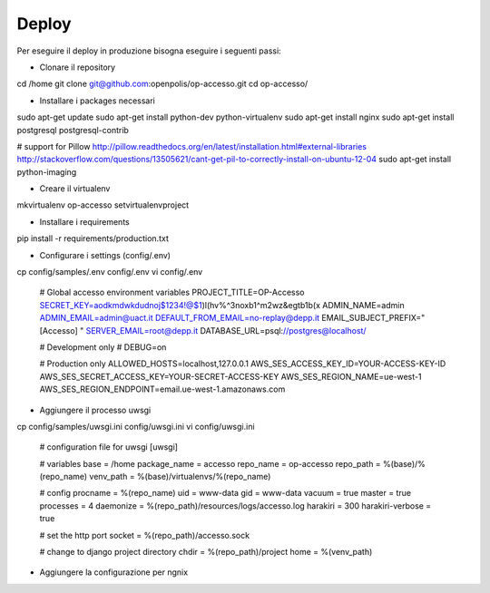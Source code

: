 Deploy
======

Per eseguire il deploy in produzione bisogna eseguire i seguenti passi:

* Clonare il repository

cd /home
git clone git@github.com:openpolis/op-accesso.git
cd op-accesso/

* Installare i packages necessari
sudo apt-get update
sudo apt-get install python-dev python-virtualenv
sudo apt-get install nginx
sudo apt-get install postgresql postgresql-contrib

# support for Pillow
http://pillow.readthedocs.org/en/latest/installation.html#external-libraries
http://stackoverflow.com/questions/13505621/cant-get-pil-to-correctly-install-on-ubuntu-12-04
sudo apt-get install python-imaging

* Creare il virtualenv

mkvirtualenv op-accesso
setvirtualenvproject

* Installare i requirements

pip install -r requirements/production.txt

* Configurare i settings (config/.env)

cp config/samples/.env config/.env
vi config/.env

    # Global accesso environment variables
    PROJECT_TITLE=OP-Accesso
    SECRET_KEY=aodkmdwkdudnoj$1234!@$1)l(hv%^3noxb1^m2wz&egtb1b(x
    ADMIN_NAME=admin
    ADMIN_EMAIL=admin@uact.it
    DEFAULT_FROM_EMAIL=no-replay@depp.it
    EMAIL_SUBJECT_PREFIX="[Accesso] "
    SERVER_EMAIL=root@depp.it
    DATABASE_URL=psql://postgres@localhost/

    # Development only
    # DEBUG=on

    # Production only
    ALLOWED_HOSTS=localhost,127.0.0.1
    AWS_SES_ACCESS_KEY_ID=YOUR-ACCESS-KEY-ID
    AWS_SES_SECRET_ACCESS_KEY=YOUR-SECRET-ACCESS-KEY
    AWS_SES_REGION_NAME=ue-west-1
    AWS_SES_REGION_ENDPOINT=email.ue-west-1.amazonaws.com

* Aggiungere il processo uwsgi

cp config/samples/uwsgi.ini config/uwsgi.ini
vi config/uwsgi.ini

    # configuration file for uwsgi
    [uwsgi]

    # variables
    base = /home
    package_name = accesso
    repo_name = op-accesso
    repo_path = %(base)/%(repo_name)
    venv_path = %(base)/virtualenvs/%(repo_name)

    # config
    procname = %(repo_name)
    uid = www-data
    gid = www-data
    vacuum = true
    master = true
    processes = 4
    daemonize = %(repo_path)/resources/logs/accesso.log
    harakiri = 300
    harakiri-verbose = true

    # set the http port
    socket = %(repo_path)/accesso.sock

    # change to django project directory
    chdir = %(repo_path)/project
    home = %(venv_path)

* Aggiungere la configurazione per ngnix